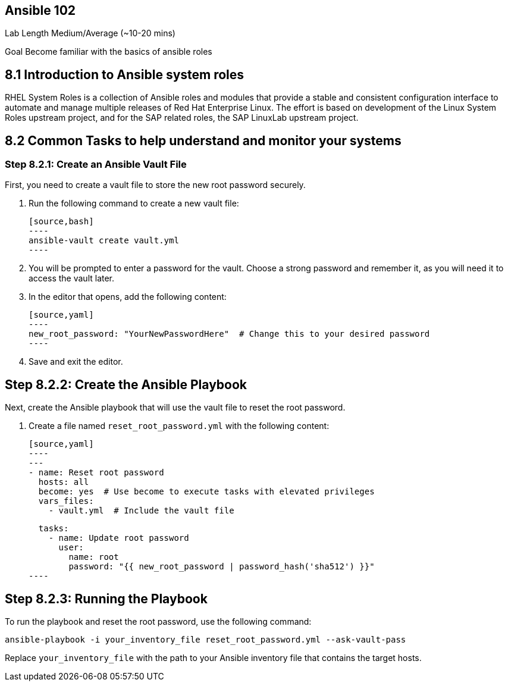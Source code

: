 == Ansible 102

Lab Length
Medium/Average (~10-20 mins)

Goal
Become familiar with the basics of ansible roles

== 8.1 Introduction to Ansible system roles

RHEL System Roles is a collection of Ansible roles and modules that provide a stable and consistent configuration interface to automate and manage multiple releases of Red Hat Enterprise Linux. 
The effort is based on development of the Linux System Roles upstream project, and for the SAP related roles, the SAP LinuxLab upstream project.

== 8.2 Common Tasks to help understand and monitor your systems


=== Step 8.2.1: Create an Ansible Vault File

First, you need to create a vault file to store the new root password securely.

1. Run the following command to create a new vault file:

   [source,bash]
   ----
   ansible-vault create vault.yml
   ----

2. You will be prompted to enter a password for the vault. Choose a strong password and remember it, as you will need it to access the vault later.

3. In the editor that opens, add the following content:

   [source,yaml]
   ----
   new_root_password: "YourNewPasswordHere"  # Change this to your desired password
   ----

4. Save and exit the editor.

== Step 8.2.2: Create the Ansible Playbook

Next, create the Ansible playbook that will use the vault file to reset the root password.

1. Create a file named `reset_root_password.yml` with the following content:

   [source,yaml]
   ----
   ---
   - name: Reset root password
     hosts: all
     become: yes  # Use become to execute tasks with elevated privileges
     vars_files:
       - vault.yml  # Include the vault file

     tasks:
       - name: Update root password
         user:
           name: root
           password: "{{ new_root_password | password_hash('sha512') }}"
   ----

== Step 8.2.3: Running the Playbook

To run the playbook and reset the root password, use the following command:

[source,bash]
----
ansible-playbook -i your_inventory_file reset_root_password.yml --ask-vault-pass
----

Replace `your_inventory_file` with the path to your Ansible inventory file that contains the target hosts.
